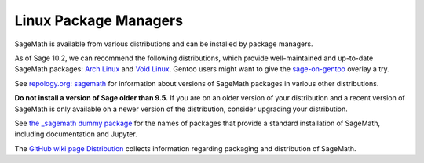 .. _sec-GNU-Linux:

Linux Package Managers
======================

SageMath is available from various distributions and can be installed
by package managers.

As of Sage 10.2, we can recommend the following distributions, which
provide well-maintained and up-to-date SageMath packages:
`Arch Linux <https://archlinux.org/>`_
and `Void Linux <https://voidlinux.org/>`_.
Gentoo users might want to give the
`sage-on-gentoo <https://github.com/cschwan/sage-on-gentoo>`_ overlay
a try.

.. only:: html

   .. |codespace-downstream-archlinux-latest| image:: https://github.com/codespaces/badge.svg
      :target: https://codespaces.new/sagemath/sage?devcontainer_path=.devcontainer%2Fdownstream-archlinux-latest%2Fdevcontainer.json

   .. |package-downstream-archlinux-latest| image:: https://repology.org/badge/version-for-repo/arch/sagemath.svg
      :target: https://repology.org/project/sagemath/versions

   .. |codespace-downstream-voidlinux-latest| image:: https://github.com/codespaces/badge.svg
      :target: https://codespaces.new/sagemath/sage?devcontainer_path=.devcontainer%2Fdownstream-voidlinux-latest%2Fdevcontainer.json

   .. |package-downstream-voidlinux-latest| image:: https://repology.org/badge/version-for-repo/void_x86_64/sagemath.svg
      :target: https://repology.org/project/sagemath/versions

   .. |codespace-downstream-gentoo-overlay| image:: https://github.com/codespaces/badge.svg
      :target: https://codespaces.new/sagemath/sage?devcontainer_path=.devcontainer%2Fdownstream-gentoo-overlay%2Fdevcontainer.json

   .. list-table::
      :widths: 35 30 35
      :header-rows: 0

      * - `downstream-archlinux-latest
          <https://github.com/sagemath/sage/tree/develop/.devcontainer/downstream-archlinux-latest>`_
        - |package-downstream-archlinux-latest|
        - |codespace-downstream-archlinux-latest|

      * - `downstream-voidlinux-latest
          <https://github.com/sagemath/sage/tree/develop/.devcontainer/downstream-voidlinux-latest>`_
        - |package-downstream-voidlinux-latest|
        - |codespace-downstream-voidlinux-latest|

      * - `downstream-gentoo-overlay
          <https://github.com/sagemath/sage/tree/develop/.devcontainer/downstream-gentoo-overlay>`_
        -
        - |codespace-downstream-gentoo-overlay|

See `repology.org: sagemath
<https://repology.org/project/sagemath/versions>`_ for information
about versions of SageMath packages in various other distributions.

**Do not install a version of Sage older than 9.5.**
If you are on an older version of your distribution and a recent
version of SageMath is only available on a newer version of the
distribution, consider upgrading your distribution.

See `the _sagemath dummy package <../reference/spkg/_sagemath.html>`_
for the names of packages that provide a standard installation of
SageMath, including documentation and Jupyter.

The  `GitHub wiki page Distribution <https://github.com/sagemath/sage/wiki/Distribution>`_ collects information
regarding packaging and distribution of SageMath.

